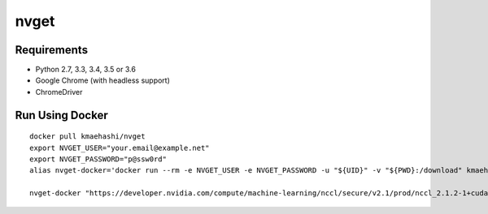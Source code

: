 nvget
=====

Requirements
------------

* Python 2.7, 3.3, 3.4, 3.5 or 3.6
* Google Chrome (with headless support)
* ChromeDriver

Run Using Docker
----------------

::

  docker pull kmaehashi/nvget
  export NVGET_USER="your.email@example.net"
  export NVGET_PASSWORD="p@ssw0rd"
  alias nvget-docker='docker run --rm -e NVGET_USER -e NVGET_PASSWORD -u "${UID}" -v "${PWD}:/download" kmaehashi/nvget'

  nvget-docker "https://developer.nvidia.com/compute/machine-learning/nccl/secure/v2.1/prod/nccl_2.1.2-1+cuda8.0_x86_64"
